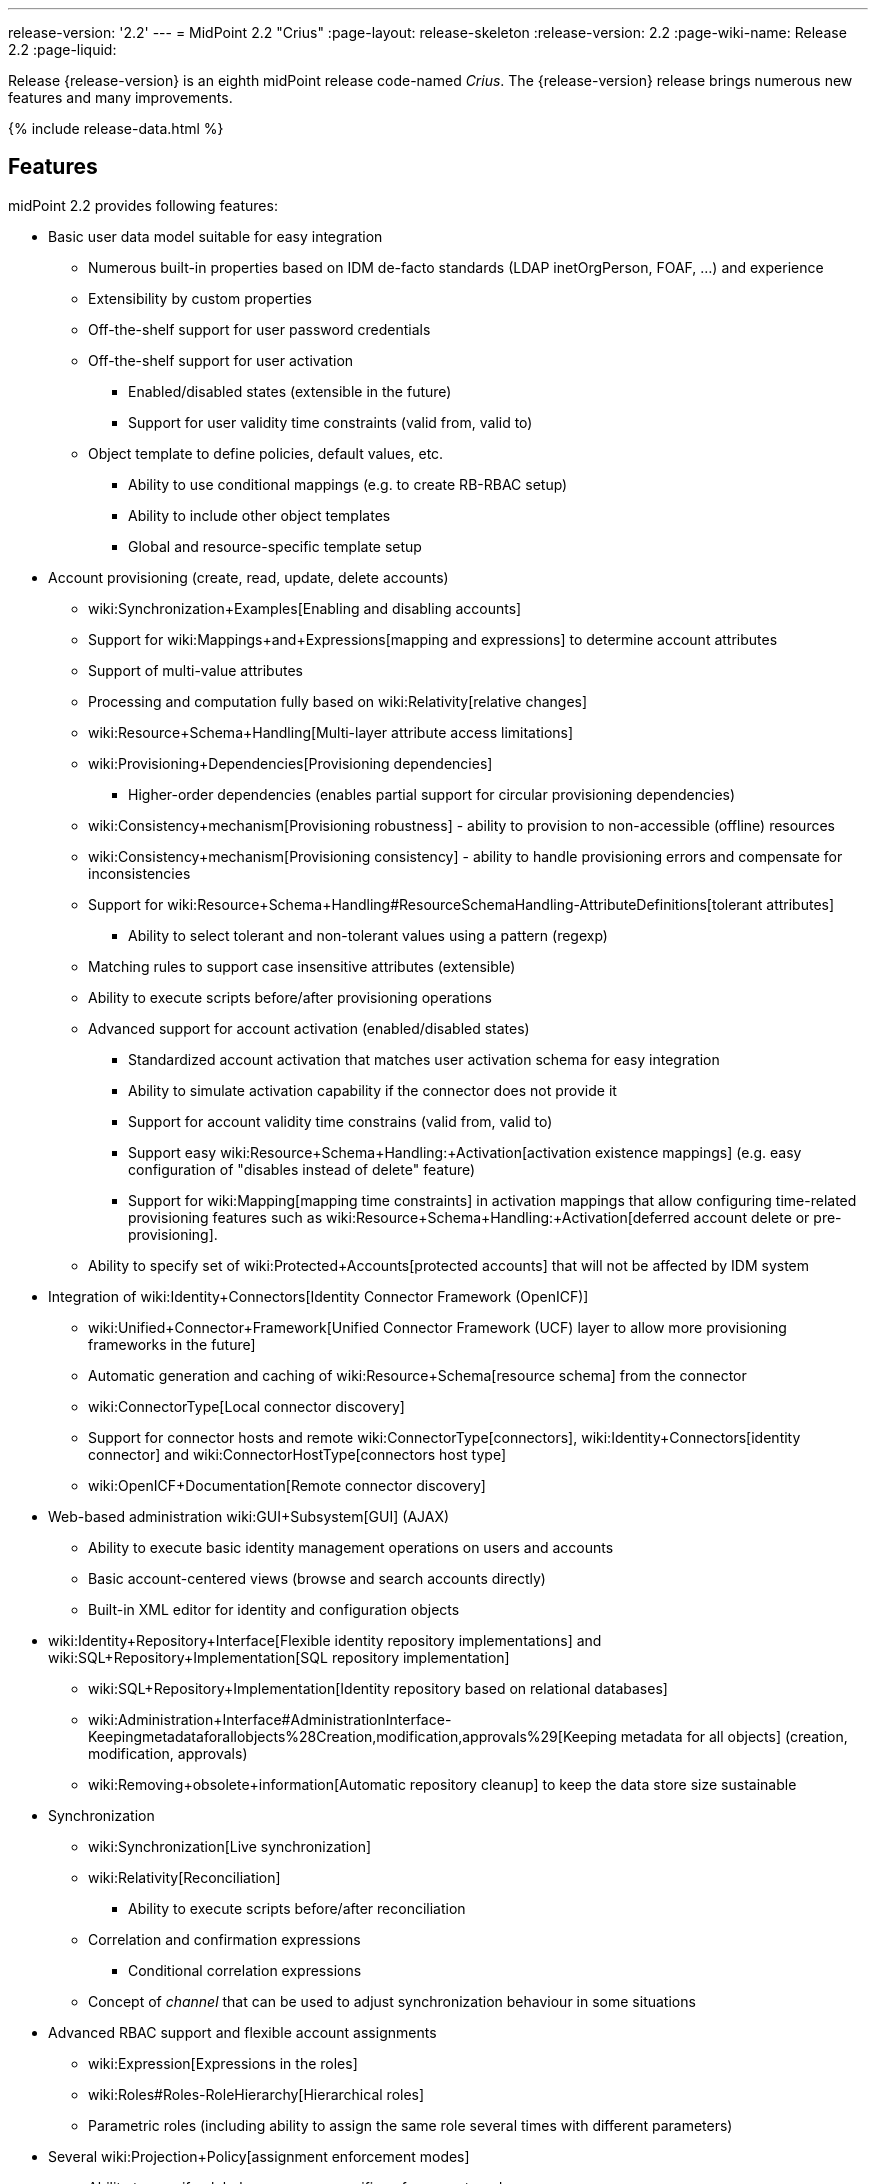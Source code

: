 ---
release-version: '2.2'
---
= MidPoint 2.2 "Crius"
:page-layout: release-skeleton
:release-version: 2.2
:page-wiki-name: Release 2.2
:page-liquid:

Release {release-version} is an eighth midPoint release code-named _Crius_.
The {release-version} release brings numerous new features and many improvements.

++++
{% include release-data.html %}
++++

== Features

midPoint 2.2 provides following features:

* Basic user data model suitable for easy integration

** Numerous built-in properties based on IDM de-facto standards (LDAP inetOrgPerson, FOAF, ...) and experience

** Extensibility by custom properties

** Off-the-shelf support for user password credentials

** Off-the-shelf support for user activation

*** Enabled/disabled states (extensible in the future)

*** Support for user validity time constraints (valid from, valid to)

** Object template to define policies, default values, etc.

*** Ability to use conditional mappings (e.g. to create RB-RBAC setup)

*** Ability to include other object templates

*** Global and resource-specific template setup



* Account provisioning (create, read, update, delete accounts)

** wiki:Synchronization+Examples[Enabling and disabling accounts]

** Support for wiki:Mappings+and+Expressions[mapping and expressions] to determine account attributes

** Support of multi-value attributes

** Processing and computation fully based on wiki:Relativity[relative changes]

** wiki:Resource+Schema+Handling[Multi-layer attribute access limitations]

** wiki:Provisioning+Dependencies[Provisioning dependencies]

*** Higher-order dependencies (enables partial support for circular provisioning dependencies)

** wiki:Consistency+mechanism[Provisioning robustness] - ability to provision to non-accessible (offline) resources

** wiki:Consistency+mechanism[Provisioning consistency] - ability to handle provisioning errors and compensate for inconsistencies

** Support for wiki:Resource+Schema+Handling#ResourceSchemaHandling-AttributeDefinitions[tolerant attributes]

*** Ability to select tolerant and non-tolerant values using a pattern (regexp)

** Matching rules to support case insensitive attributes (extensible)

** Ability to execute scripts before/after provisioning operations

** Advanced support for account activation (enabled/disabled states)

*** Standardized account activation that matches user activation schema for easy integration

*** Ability to simulate activation capability if the connector does not provide it

*** Support for account validity time constrains (valid from, valid to)

*** Support easy wiki:Resource+Schema+Handling:+Activation[activation existence mappings] (e.g. easy configuration of "disables instead of delete" feature)

*** Support for wiki:Mapping[mapping time constraints] in activation mappings that allow configuring time-related provisioning features such as wiki:Resource+Schema+Handling:+Activation[deferred account delete or pre-provisioning].

** Ability to specify set of wiki:Protected+Accounts[protected accounts] that will not be affected by IDM system


* Integration of wiki:Identity+Connectors[Identity Connector Framework (OpenICF)]

** wiki:Unified+Connector+Framework[Unified Connector Framework (UCF) layer to allow more provisioning frameworks in the future]

** Automatic generation and caching of wiki:Resource+Schema[resource schema] from the connector

** wiki:ConnectorType[Local connector discovery]

** Support for connector hosts and remote wiki:ConnectorType[connectors], wiki:Identity+Connectors[identity connector] and wiki:ConnectorHostType[connectors host type]

** wiki:OpenICF+Documentation[Remote connector discovery]


* Web-based administration wiki:GUI+Subsystem[GUI] (AJAX)

** Ability to execute basic identity management operations on users and accounts

** Basic account-centered views (browse and search accounts directly)

** Built-in XML editor for identity and configuration objects


* wiki:Identity+Repository+Interface[Flexible identity repository implementations] and wiki:SQL+Repository+Implementation[SQL repository implementation]

** wiki:SQL+Repository+Implementation[Identity repository based on relational databases]

** wiki:Administration+Interface#AdministrationInterface-Keepingmetadataforallobjects%28Creation,modification,approvals%29[Keeping metadata for all objects] (creation, modification, approvals)

** wiki:Removing+obsolete+information[Automatic repository cleanup] to keep the data store size sustainable


* Synchronization

** wiki:Synchronization[Live synchronization]

** wiki:Relativity[Reconciliation]

*** Ability to execute scripts before/after reconciliation

** Correlation and confirmation expressions

*** Conditional correlation expressions

** Concept of _channel_ that can be used to adjust synchronization behaviour in some situations


* Advanced RBAC support and flexible account assignments

** wiki:Expression[Expressions in the roles]

** wiki:Roles#Roles-RoleHierarchy[Hierarchical roles]

** Parametric roles (including ability to assign the same role several times with different parameters)


* Several wiki:Projection+Policy[assignment enforcement modes]

** Ability to specify global or resource-specific enforcement mode

** Ability to "legalize" assignment that violates the enforcement mode


* wiki:Expression[Customization expressions ]

** wiki:Groovy+Expressions[Groovy]

** wiki:ECMAScript+Expressions[JavaScript (ECMAScript)]

** wiki:XPath+Expressions[XPath version 2] andwiki:XPath2+Tutorial[XPath Tutorial]

** Built-in libraries with a convenient set of functions


* wiki:PolyString[PolyString] support allows automatic conversion of strings in national alphabets

* wiki:Custom+Schema+Extension[Custom schema extensibility]

* wiki:Common+Interface+Concepts[Enhanced logging and error reporting]

* wiki:Task+Manager[Multi-node task manager component with HA support]

* Rule-based RBAC (RB-RBAC) ability by using conditional mappings in wiki:Object+Template[user template]

* Basic wiki:Auditing[auditing]

** Auditing to wiki:Audit+configuration[file (logging)]

** Auditing to wiki:Audit+configuration[SQL table]


* wiki:Password+Policy[Password policies]

* Lightweight deployment structure

* Support for Apache Tomcat web container

* wiki:Import+resource[Import from file and resource ]

** wiki:Object+References[Object schema validation during import] (can be switched off)

** wiki:Object+References[Smart references between objects based on search filters]


* Simple wiki:Consistency+mechanism[handling of provisioning errors]

* wiki:Protected+Accounts[Protected accounts] (accounts that will not be affected by midPoint)

* wiki:Segregation+of+Duties[Segregation of Duties] (SoD)

** wiki:Segregation+of+Duties[Role exclusions]


* Export objects to XML

* Enterprise class scalability (hundreds of thousands of users)

* API accessible using a web service and local JAVA calls

* wiki:Workflows+(midPoint+3.x)[Workflow support] (based on link:http://www.activiti.org/[Activiti])

* wiki:Notifications[Notifications]


=== Disabled Features

* Preview changes page


== Changes With Respect to Version 2.1.x

* Change to Apache License version 2.0

* wiki:Workflows+(midPoint+3.x)[Production-quality workflow integration] (using Activiti)

* wiki:Authorization[Authorizations for GUI] and web service integrated into RBAC mechanism

* Support for rename operations

* wiki:Resource+Schema+Handling[Multi-layer attribute access limitations]

* Fetch strategy in schema handling to support attributes that are not returned from connector by default

* Numerous wiki:Resource+Schema+Handling:+Activation[activation] enhancements

** Redesigned wiki:Resource+Schema+Handling:+Activation[activation support] with richer set of activation states and mappings

** Support for user validity time constraints (valid from, valid to)

** Support for account validity time constrains (valid from, valid to)

** Support easy wiki:Resource+Schema+Handling:+Activation[activation existence mappings] (e.g. easy configuration of "disables instead of delete" feature)

** Support for wiki:Mapping[mapping time constraints] in activation mappings that allow configuring time-related provisioning features such as wiki:Resource+Schema+Handling:+Activation[deferred account delete or pre-provisioning].


* Introducing concept of wiki:Roles+and+Policies+Configuration[inducement] as a generalization of the user-account assignment concept

* wiki:Administration+Interface#AdministrationInterface-Keepingmetadataforallobjects(Creation,modification,approvals)[Keeping metadata for all objects] (creation, modification, approvals)

* More wiki:Assignment+Configuration[expression variables] to support complex RBAC assignment/inducement structures and dynamic roles

* Improved internal resource caching

* Improved import overwrite operation

* Ability to use dynamic expression in wiki:Resource+Configuration[provisioning script] arguments

* Reconciliation wiki:Resource+Configuration[provisioning scripts]

* Introducing wiki:Matching+Rules[matching rules] which means a better support for case-insensitive resource attributes (especially identifiers)

* Option not to ignore the source attribute when using simulated activation

* Improved handling of wiki:Protected+Accounts[protected accounts]

* Improved handling of tolerant attribute values using patterns (regexp)

* Ability to limit wiki:Mapping[inbound mappings to a specific channel]

* wiki:Model+context+serialization[XML-based synchronization context serialization] to support seamless upgrades of running processes

* Built-in wiki:Upgrade+HOWTO[object migration capability] for easier system upgrades and data model migrations

* wiki:Removing+obsolete+information[Cleanup task] to automatically clean up old data from the system and make the data store sustainable

* Numerous schema improvements and generalizations

* Auditing login and logout events

* Improved internal consistency mechanism to handle more failure cases

* More built-in functions available to scripting expressions

* Resource-specific object templates

* Include mechanism for wiki:Object+Template[object templates]

* Resource-specific assignment enforcement policies

* New wiki:Projection+Policy["relative" assignment enforcement policy]

* Configurable wiki:Projection+Policy[legalization] of accounts that are violating assignment policy

* Improved correlation expression to support more cases

* Improved handling of task results and readability of the information

* Additional report types

* Ability to invoke reconciliation of a specific user from GUI

* wiki:Notifications[Significantly improved notifications]

* Higher-order dependencies (enables partial support for circular provisioning dependencies)

* Conditional correlation expressions

* Performance and scalability improvements

* Improved documentation

== Quality

Release 2.2 (_Crius_) is intended for full production use in enterprise environments.
All features are stable and well tested.

== Platforms

MidPoint is known to work well in the following deployment environments.
The following list is list of *tested* platforms, i.e. platforms on which midPoint team or reliable partners personally tested this release.
The version numbers in parentheses are the actual version numbers used for the tests.
However it is very likely that midPoint will also work in similar environments.
Also note that this list is not closed.
MidPoint can be supported on almost any reasonably recent platform (please contact Evolveum for more details).


=== Java

* Sun/Oracle Java SE Runtime Environment 7 (1.7.0_25)

Please note that Java 6 environment is no longer supported (although it might work in some situations).


=== Web Containers

* Apache Tomcat 6 (6.0.32, 6.0.33)

* Apache Tomcat 7 (7.0.30, 7.0.32)

* Sun/Oracle GlassFish 3 (3.1)


=== Databases

* H2 (embedded, only recommended for demo deployments)

* PostgreSQL (8.4.14, 9.1, 9.2)

* MySQL +
Supported MySQL version is 5.6.10 and above (with MySQL JDBC ConnectorJ 5.1.23 and above). +
MySQL in previous versions didn't support dates/timestamps with more accurate than second fraction precision.

* Oracle 11g (11.2.0.2.0)

* Microsoft SQL Server (2008, 2008 R2, 2012)


=== Unsupported Platforms

Following list contains platforms that midPoint is known *not* to work due to various issues.
As these platforms are obsolete and/or marginal we have no plans to support midPoint for these platforms.

* Java 6

* Sun/Oracle GlassFish 2



++++
{% include release-download.html %}
++++


== Background and History

midPoint is roughly based on OpenIDM version 1. When compared to OpenIDM v1, midPoint code was made significantly "lighter" and provides much more sophisticated features.
Although the architectural outline of OpenIDM v1 is still guiding the development of midPoint almost all the OpenIDM v1 code was rewritten.
MidPoint is now based on relative changes and contains advanced identity management mechanisms such as advanced RBAC, provisioning consistency and other advanced IDM features.
MidPoint development is independent for more than two years.
The development pace is very rapid.
Development team is small, flexible and very efficient.
Contributions are welcome.

For the full project background see the wiki:midPoint+History[midPoint History] page.


== Known Issues

. Extra values in tolerant multi-value attributes with high-order dependencies bug:MID-1561[]. Workaround: set the attribute to non-tolerant.

. AD connector does not distinguish error types (bug:MID-1562[]) therefore the applicability of consistency mechanism on AD is limited (bug:MID-1556[]). Workaround: use liveSync or frequent reconciliation.

. Slow shadow listing on debug page from MySQL when there is >500k shadows in database (bug:MID-1586[]). MySQL does not choose correct index during ordering.

. Under certain circumstances account links disappear (bug:MID-1575[]).

. Search filters are not resolved when using Roles->Edit role as well as in debug pages (bug:MID-1571[]). Workaround: Maintain roles configurations in XML files outside midPoint.
When you need to upload updated version of a role to midPoint, use "import from file" function.

. When importing large number of accounts from LDAP server (import from resource), be sure to suspend LDAP live sync task as it may cause severe performance problems (bug:MID-1549[]) - this is basically caused by live sync task trying to process LDAP changelogs, which have already been processed by import itself.
If you forgot to suspend live sync task during initial LDAP import, there is another workaround.
Simply suspend LDAP live sync task, then edit this task on debug pages and delete <token> element in <extension> element.
Then resume LDAP live sync task and issue is fixed.

. Linux/Solaris connector can't fetch users - account attributes invalid names (bug:MID-1547[]).

. Midpoint incorrectly detects Script capability for resources (bug:MID-1511[]).

